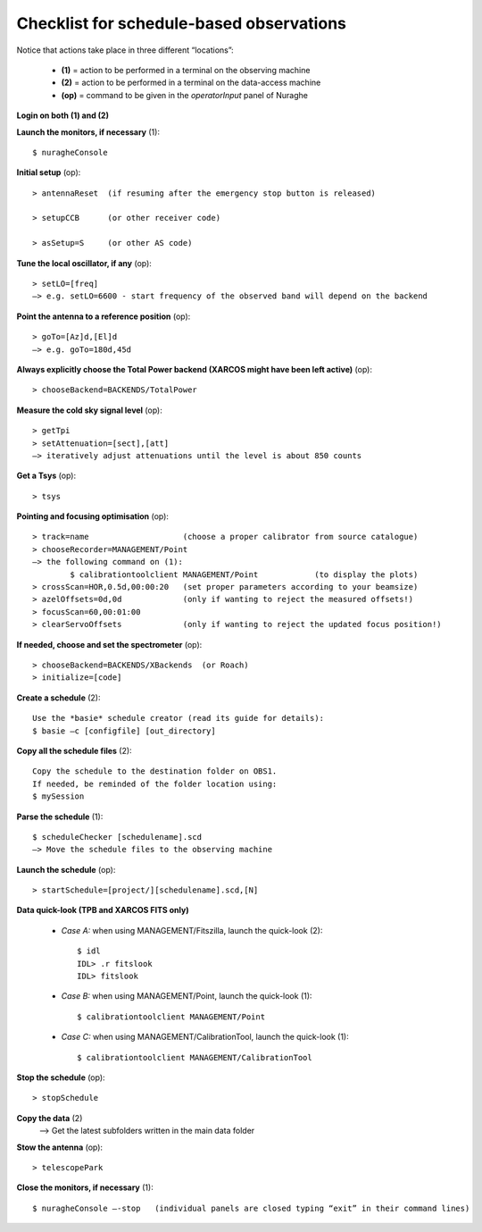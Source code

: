 .. _Checklist-for-schedule-based-observations: 

*****************************************
Checklist for schedule-based observations
*****************************************

Notice that actions take place in three different “locations”:

  * **(1)** = action to be performed in a terminal on the observing machine
  * **(2)** = action to be performed in a terminal on the data-access machine
  * **(op)** = command to be given in the *operatorInput* panel of Nuraghe


**Login on both (1) and (2)** 

**Launch the monitors, if necessary** (1):: 

	$ nuragheConsole 

**Initial setup** (op)::

	> antennaReset  (if resuming after the emergency stop button is released)  

	> setupCCB      (or other receiver code) 

	> asSetup=S     (or other AS code)


**Tune the local oscillator, if any** (op)::

	> setLO=[freq] 
	—> e.g. setLO=6600 - start frequency of the observed band will depend on the backend


**Point the antenna to a reference position** (op)::

	> goTo=[Az]d,[El]d 
	—> e.g. goTo=180d,45d


**Always explicitly choose the Total Power backend (XARCOS might have been left active)** (op)::
	
	> chooseBackend=BACKENDS/TotalPower    


**Measure the cold sky signal level** (op)::

	> getTpi 
	> setAttenuation=[sect],[att] 
	—> iteratively adjust attenuations until the level is about 850 counts 


**Get a Tsys** (op)::

	> tsys

**Pointing and focusing optimisation** (op):: 

	> track=name                    (choose a proper calibrator from source catalogue) 
	> chooseRecorder=MANAGEMENT/Point 
	—> the following command on (1): 
		$ calibrationtoolclient MANAGEMENT/Point            (to display the plots) 
	> crossScan=HOR,0.5d,00:00:20   (set proper parameters according to your beamsize) 
	> azelOffsets=0d,0d             (only if wanting to reject the measured offsets!)	
	> focusScan=60,00:01:00 
	> clearServoOffsets             (only if wanting to reject the updated focus position!)

**If needed, choose and set the spectrometer** (op)::
 
	> chooseBackend=BACKENDS/XBackends  (or Roach)
	> initialize=[code]

**Create a schedule** (2):: 

	Use the *basie* schedule creator (read its guide for details): 
	$ basie –c [configfile] [out_directory] 

**Copy all the schedule files** (2):: 

    Copy the schedule to the destination folder on OBS1.
    If needed, be reminded of the folder location using: 
    $ mySession
    
**Parse the schedule** (1):: 

	$ scheduleChecker [schedulename].scd 
	—> Move the schedule files to the observing machine 

**Launch the schedule** (op):: 
		
	> startSchedule=[project/][schedulename].scd,[N]
 
**Data quick-look (TPB and XARCOS FITS only)**

	* *Case A\:* when using MANAGEMENT/Fitszilla, launch the quick-look (2)::
 
		$ idl 
		IDL> .r fitslook     
		IDL> fitslook

	* *Case B\:* when using MANAGEMENT/Point, launch the quick-look (1)::
 
		$ calibrationtoolclient MANAGEMENT/Point

	* *Case C\:* when using MANAGEMENT/CalibrationTool, launch the quick-look (1):: 

		$ calibrationtoolclient MANAGEMENT/CalibrationTool
	
**Stop the schedule** (op)::

	> stopSchedule

**Copy the data** (2) 
	—> Get the latest subfolders written in the main data folder 

**Stow the antenna** (op)::
 
	> telescopePark

**Close the monitors, if necessary** (1)::

	$ nuragheConsole —-stop   (individual panels are closed typing “exit” in their command lines)
 


